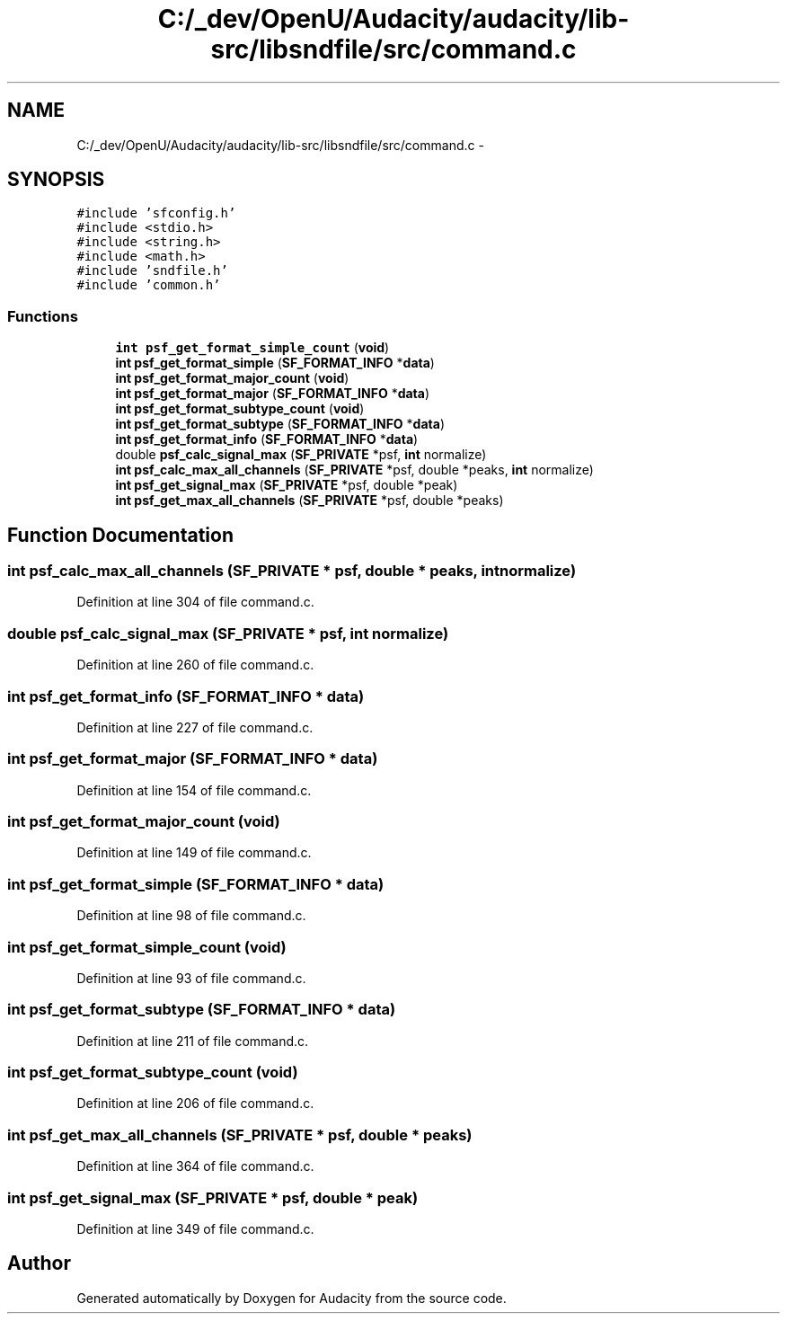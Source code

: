 .TH "C:/_dev/OpenU/Audacity/audacity/lib-src/libsndfile/src/command.c" 3 "Thu Apr 28 2016" "Audacity" \" -*- nroff -*-
.ad l
.nh
.SH NAME
C:/_dev/OpenU/Audacity/audacity/lib-src/libsndfile/src/command.c \- 
.SH SYNOPSIS
.br
.PP
\fC#include 'sfconfig\&.h'\fP
.br
\fC#include <stdio\&.h>\fP
.br
\fC#include <string\&.h>\fP
.br
\fC#include <math\&.h>\fP
.br
\fC#include 'sndfile\&.h'\fP
.br
\fC#include 'common\&.h'\fP
.br

.SS "Functions"

.in +1c
.ti -1c
.RI "\fBint\fP \fBpsf_get_format_simple_count\fP (\fBvoid\fP)"
.br
.ti -1c
.RI "\fBint\fP \fBpsf_get_format_simple\fP (\fBSF_FORMAT_INFO\fP *\fBdata\fP)"
.br
.ti -1c
.RI "\fBint\fP \fBpsf_get_format_major_count\fP (\fBvoid\fP)"
.br
.ti -1c
.RI "\fBint\fP \fBpsf_get_format_major\fP (\fBSF_FORMAT_INFO\fP *\fBdata\fP)"
.br
.ti -1c
.RI "\fBint\fP \fBpsf_get_format_subtype_count\fP (\fBvoid\fP)"
.br
.ti -1c
.RI "\fBint\fP \fBpsf_get_format_subtype\fP (\fBSF_FORMAT_INFO\fP *\fBdata\fP)"
.br
.ti -1c
.RI "\fBint\fP \fBpsf_get_format_info\fP (\fBSF_FORMAT_INFO\fP *\fBdata\fP)"
.br
.ti -1c
.RI "double \fBpsf_calc_signal_max\fP (\fBSF_PRIVATE\fP *psf, \fBint\fP normalize)"
.br
.ti -1c
.RI "\fBint\fP \fBpsf_calc_max_all_channels\fP (\fBSF_PRIVATE\fP *psf, double *peaks, \fBint\fP normalize)"
.br
.ti -1c
.RI "\fBint\fP \fBpsf_get_signal_max\fP (\fBSF_PRIVATE\fP *psf, double *peak)"
.br
.ti -1c
.RI "\fBint\fP \fBpsf_get_max_all_channels\fP (\fBSF_PRIVATE\fP *psf, double *peaks)"
.br
.in -1c
.SH "Function Documentation"
.PP 
.SS "\fBint\fP psf_calc_max_all_channels (\fBSF_PRIVATE\fP * psf, double * peaks, \fBint\fP normalize)"

.PP
Definition at line 304 of file command\&.c\&.
.SS "double psf_calc_signal_max (\fBSF_PRIVATE\fP * psf, \fBint\fP normalize)"

.PP
Definition at line 260 of file command\&.c\&.
.SS "\fBint\fP psf_get_format_info (\fBSF_FORMAT_INFO\fP * data)"

.PP
Definition at line 227 of file command\&.c\&.
.SS "\fBint\fP psf_get_format_major (\fBSF_FORMAT_INFO\fP * data)"

.PP
Definition at line 154 of file command\&.c\&.
.SS "\fBint\fP psf_get_format_major_count (\fBvoid\fP)"

.PP
Definition at line 149 of file command\&.c\&.
.SS "\fBint\fP psf_get_format_simple (\fBSF_FORMAT_INFO\fP * data)"

.PP
Definition at line 98 of file command\&.c\&.
.SS "\fBint\fP psf_get_format_simple_count (\fBvoid\fP)"

.PP
Definition at line 93 of file command\&.c\&.
.SS "\fBint\fP psf_get_format_subtype (\fBSF_FORMAT_INFO\fP * data)"

.PP
Definition at line 211 of file command\&.c\&.
.SS "\fBint\fP psf_get_format_subtype_count (\fBvoid\fP)"

.PP
Definition at line 206 of file command\&.c\&.
.SS "\fBint\fP psf_get_max_all_channels (\fBSF_PRIVATE\fP * psf, double * peaks)"

.PP
Definition at line 364 of file command\&.c\&.
.SS "\fBint\fP psf_get_signal_max (\fBSF_PRIVATE\fP * psf, double * peak)"

.PP
Definition at line 349 of file command\&.c\&.
.SH "Author"
.PP 
Generated automatically by Doxygen for Audacity from the source code\&.
